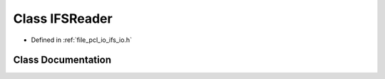 .. _exhale_class_classpcl_1_1_i_f_s_reader:

Class IFSReader
===============

- Defined in :ref:`file_pcl_io_ifs_io.h`


Class Documentation
-------------------


.. doxygenclass:: pcl::IFSReader
   :members:
   :protected-members:
   :undoc-members:
